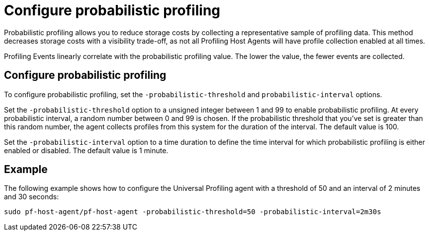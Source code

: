 [[profiling-probabilistic-profiling]]
= Configure probabilistic profiling

Probabilistic profiling allows you to reduce storage costs by collecting a representative sample of profiling data. This method decreases storage costs with a visibility trade-off, as not all Profiling Host Agents will have profile collection enabled at all times. 

Profiling Events linearly correlate with the probabilistic profiling value. The lower the value, the fewer events are collected. 

[discrete]
== Configure probabilistic profiling

To configure probabilistic profiling,  set the `-probabilistic-threshold` and `probabilistic-interval` options.

Set the `-probabilistic-threshold` option to a unsigned integer between 1 and 99 to enable probabilistic profiling. At every probabilistic interval, a random number
between 0 and 99 is chosen. If the probabilistic threshold that you've set is greater than this random
number, the agent collects profiles from this system for the duration of the interval. The default value is 100.

Set the `-probabilistic-interval` option to a time duration to define the time interval for
which probabilistic profiling is either enabled or disabled. The default value is 1 minute.

[discrete]
== Example

The following example shows how to configure the Universal Profiling agent with a threshold of 50 and an interval of 2 minutes and 30 seconds:

[source,bash]
----
sudo pf-host-agent/pf-host-agent -probabilistic-threshold=50 -probabilistic-interval=2m30s
----
